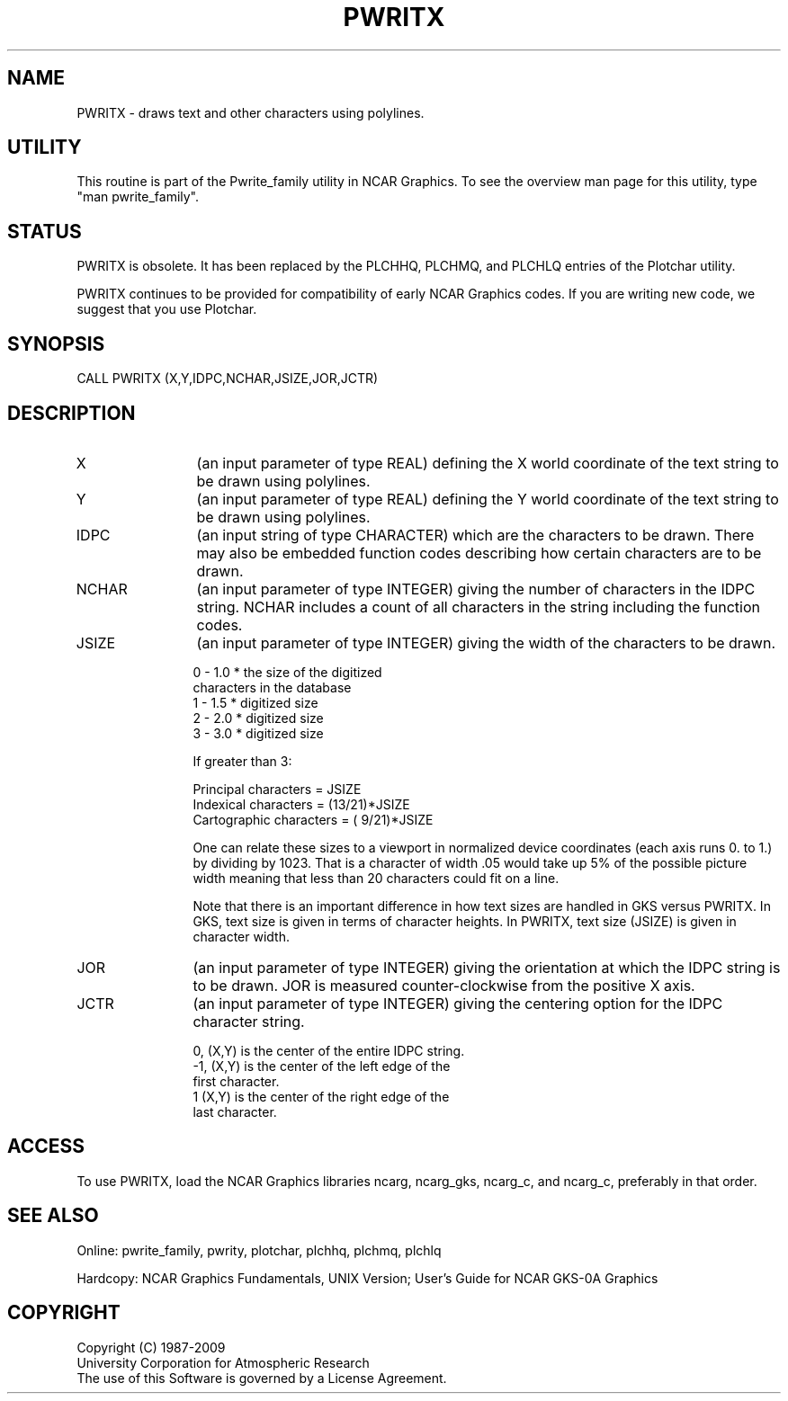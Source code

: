 .TH PWRITX 3NCARG "March 1993" UNIX "NCAR GRAPHICS"
.na
.nh
.SH NAME
PWRITX - draws text and other characters using polylines.
.SH UTILITY
This routine is part of the Pwrite_family utility in NCAR Graphics. To see
the overview man page for this utility, type "man pwrite_family".
.SH STATUS
PWRITX is obsolete.  It has been replaced by the PLCHHQ, PLCHMQ, and
PLCHLQ entries of the Plotchar utility.
.sp
PWRITX continues to be provided for compatibility of early NCAR Graphics
codes.  If you are writing new code, we suggest that you use Plotchar.
.SH SYNOPSIS
CALL PWRITX (X,Y,IDPC,NCHAR,JSIZE,JOR,JCTR)
.SH DESCRIPTION 
.IP X 12
(an input parameter of type REAL) defining the X world coordinate of the
text string to be drawn using polylines.
.IP Y 12
(an input parameter of type REAL) defining the Y world coordinate of the
text string to be drawn using polylines.
.IP IDPC 12
(an input string of type CHARACTER) which are the characters to be
drawn.  There may also be embedded function codes describing how
certain characters are to be drawn.
.IP NCHAR 12
(an input parameter of type INTEGER) giving the number of characters
in the IDPC string.  NCHAR includes a count of all characters in the
string including the function codes.
.IP JSIZE 12
(an input parameter of type INTEGER) giving the width of the characters
to be drawn.
.nf

        0  -  1.0 * the size of the digitized
                    characters in the database
        1  -  1.5 * digitized size
        2  -  2.0 * digitized size
        3  -  3.0 * digitized size

        If greater than 3:

        Principal characters =          JSIZE
        Indexical characters =  (13/21)*JSIZE
     Cartographic characters =  ( 9/21)*JSIZE

.fi
One can relate these sizes to a viewport in normalized device coordinates
(each axis runs 0. to 1.) by dividing by 1023.  That is a character of
width .05 would take up 5% of the possible picture width meaning that less
than 20 characters could fit on a line.
.sp
Note that there is an important difference in how text sizes are
handled in GKS versus PWRITX.  In GKS, text size is given in terms
of character heights.  In PWRITX, text size (JSIZE) is given in
character width.
.IP JOR 12
(an input parameter of type INTEGER) giving the orientation at which
the IDPC string is to be drawn.  JOR is measured counter-clockwise
from the positive X axis.
.IP JCTR 12
(an input parameter of type INTEGER) giving the centering option for
the IDPC character string.
.nf

    0, (X,Y) is the center of the entire IDPC string.
   -1, (X,Y) is the center of the left edge of the
             first character.
    1  (X,Y) is the center of the right edge of the
             last character.
.fi
.SH ACCESS 
To use PWRITX, load the NCAR Graphics libraries ncarg, ncarg_gks,
ncarg_c, and ncarg_c, preferably in that order.
.SH SEE ALSO
Online:
pwrite_family, pwrity,
plotchar, plchhq, plchmq, plchlq
.sp
Hardcopy:  
NCAR Graphics Fundamentals, UNIX Version;
User's Guide for NCAR GKS-0A Graphics
.SH COPYRIGHT
Copyright (C) 1987-2009
.br
University Corporation for Atmospheric Research
.br
The use of this Software is governed by a License Agreement.
